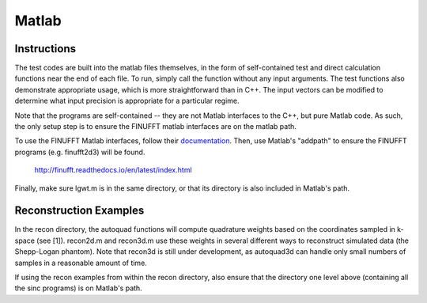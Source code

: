 Matlab
=========================================

Instructions
-------------
The test codes are built into the matlab files themselves, in the form of self-contained test and direct calculation functions near the end of each file. To run, simply call the function without any input arguments. The test functions also demonstrate appropriate usage, which is more straightforward than in C++. The input vectors can be modified to determine what input precision is appropriate for a particular regime. 

Note that the programs are self-contained -- they are not Matlab interfaces to the C++, but pure Matlab code. As such, the only setup step is to ensure the FINUFFT matlab interfaces are on the matlab path.

To use the FINUFFT Matlab interfaces, follow their documentation_. Then, use Matlab's "addpath" to ensure the FINUFFT programs (e.g. finufft2d3) will be found. 

.. _documentation:
	
	http://finufft.readthedocs.io/en/latest/index.html

Finally, make sure lgwt.m is in the same directory, or that its directory is also included in Matlab's path.

Reconstruction Examples
-------------------------

In the recon directory, the autoquad functions will compute quadrature weights based on the coordinates sampled in k-space (see [1]). recon2d.m and recon3d.m use these weights in several different ways to reconstruct simulated data (the Shepp-Logan phantom). Note that recon3d is still under development, as autoquad3d can handle only small numbers of samples in a reasonable amount of time.

If using the recon examples from within the recon directory, also ensure that the directory one level above (containing all the sinc programs) is on Matlab's path.